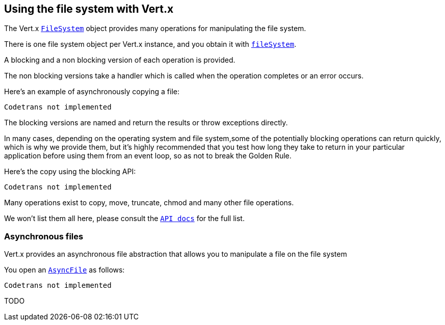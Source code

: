 == Using the file system with Vert.x

The Vert.x `link:scaladocs/io/vertx/scala/core/file/FileSystem.html[FileSystem]` object provides many operations for manipulating the file system.

There is one file system object per Vert.x instance, and you obtain it with `link:scaladocs/io/vertx/scala/core/Vertx.html#fileSystem()[fileSystem]`.

A blocking and a non blocking version of each operation is provided.

The non blocking versions take a handler which is called when the operation completes or an error occurs.

Here's an example of asynchronously copying a file:

[source,scala]
----
Codetrans not implemented
----

The blocking versions are named  and return the results or throw exceptions directly.


In many cases, depending on the operating system and file system,some of the potentially blocking operations
can return quickly, which is why we provide them, but it's highly recommended that you test how long they take to
return in your particular application before using them from an event loop, so as not to break the Golden Rule.

Here's the copy using the blocking API:

[source,scala]
----
Codetrans not implemented
----

Many operations exist to copy, move, truncate, chmod and many other file operations.

We won't list them all here, please consult the `link:scaladocs/io/vertx/scala/core/file/FileSystem.html[API docs]` for the full list.

=== Asynchronous files

Vert.x provides an asynchronous file abstraction that allows you to manipulate a file on the file system

You open an `link:scaladocs/io/vertx/scala/core/file/AsyncFile.html[AsyncFile]` as follows:

[source,scala]
----
Codetrans not implemented
----



TODO